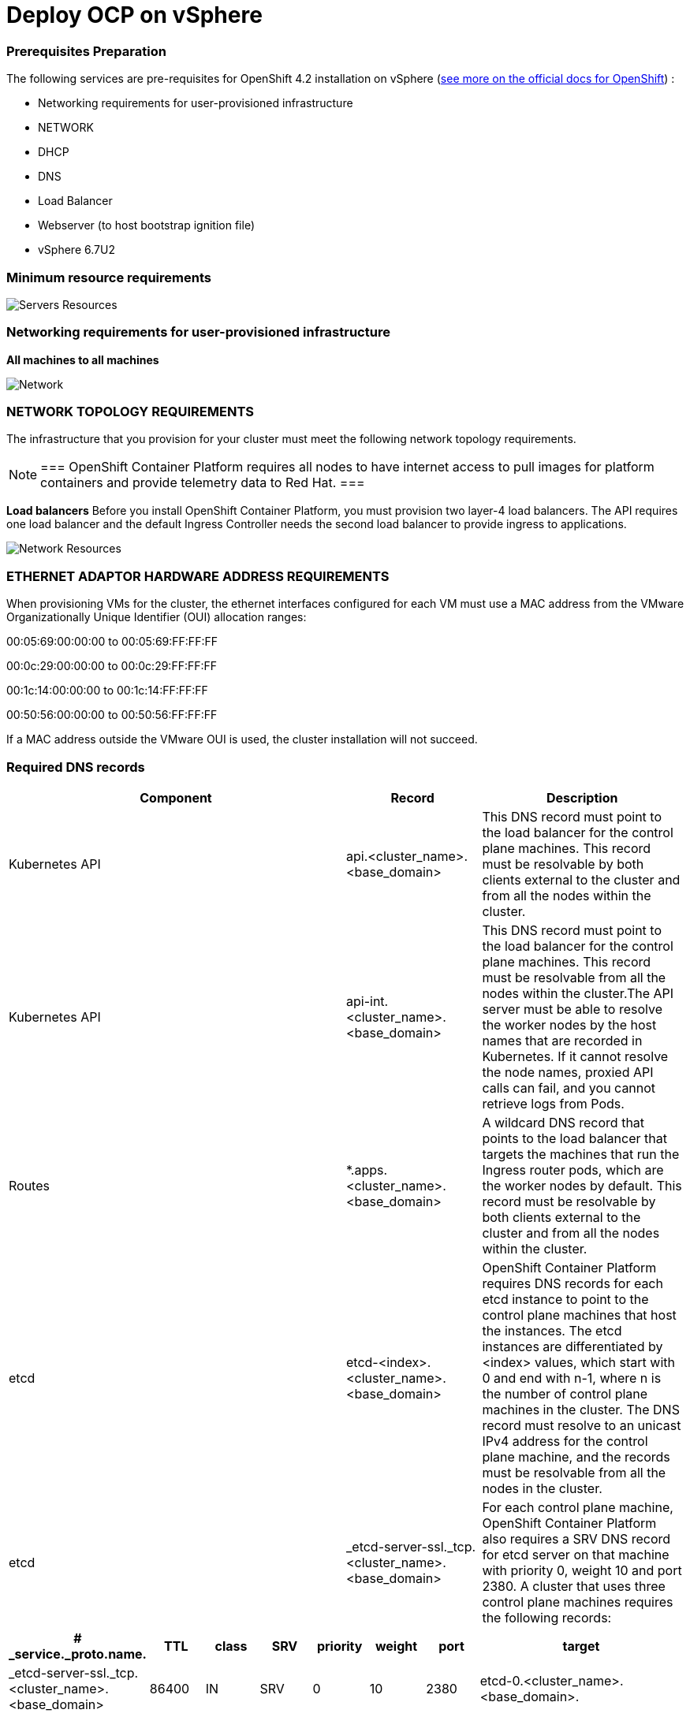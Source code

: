 # Deploy OCP on vSphere

### Prerequisites Preparation

The following services are pre-requisites for OpenShift 4.2 installation on vSphere (https://docs.openshift.com/container-platform/4.2/installing/installing_vsphere/installing-vsphere.html#installation-infrastructure-user-infra_installing-vsphere[see more on the official docs for OpenShift]) :

- Networking requirements for user-provisioned infrastructure
- NETWORK
- DHCP
- DNS
- Load Balancer
- Webserver (to host bootstrap ignition file)
- vSphere 6.7U2

### Minimum resource requirements

image::images/servers-resources.png[Servers Resources]

### Networking requirements for user-provisioned infrastructure

**All machines to all machines**

image::images/networking.png[Network]

### NETWORK TOPOLOGY REQUIREMENTS
The infrastructure that you provision for your cluster must meet the following network topology requirements.

[NOTE]
===
OpenShift Container Platform requires all nodes to have internet access to pull images for platform containers and provide telemetry data to Red Hat.
===

**Load balancers** 
Before you install OpenShift Container Platform, you must provision two layer-4 load balancers. The API requires one load balancer and the default Ingress Controller needs the second load balancer to provide ingress to applications.

image::images/networking01.png[Network Resources]

### ETHERNET ADAPTOR HARDWARE ADDRESS REQUIREMENTS
When provisioning VMs for the cluster, the ethernet interfaces configured for each VM must use a MAC address from the VMware Organizationally Unique Identifier (OUI) allocation ranges:

00:05:69:00:00:00 to 00:05:69:FF:FF:FF

00:0c:29:00:00:00 to 00:0c:29:FF:FF:FF

00:1c:14:00:00:00 to 00:1c:14:FF:FF:FF

00:50:56:00:00:00 to 00:50:56:FF:FF:FF

If a MAC address outside the VMware OUI is used, the cluster installation will not succeed.

### Required DNS records

[cols="5,2,3",options=header]
|===
|Component	
|Record	
|Description

|Kubernetes API
|api.<cluster_name>.<base_domain>
|This DNS record must point to the load balancer for the control plane machines. This record must be resolvable by both clients external to the cluster and from all the nodes within the cluster.

|Kubernetes API
|api-int.<cluster_name>.<base_domain>
|This DNS record must point to the load balancer for the control plane machines. This record must be resolvable from all the nodes within the cluster.The API server must be able to resolve the worker nodes by the host names that are recorded in Kubernetes. If it cannot resolve the node names, proxied API calls can fail, and you cannot retrieve logs from Pods.

|Routes
|*.apps.<cluster_name>.<base_domain>
|A wildcard DNS record that points to the load balancer that targets the machines that run the Ingress router pods, which are the worker nodes by default. This record must be resolvable by both clients external to the cluster and from all the nodes within the cluster.

|etcd
|etcd-<index>.<cluster_name>.<base_domain>
|OpenShift Container Platform requires DNS records for each etcd instance to point to the control plane machines that host the instances. The etcd instances are differentiated by <index> values, which start with 0 and end with n-1, where n is the number of control plane machines in the cluster. The DNS record must resolve to an unicast IPv4 address for the control plane machine, and the records must be resolvable from all the nodes in the cluster.

|etcd
|_etcd-server-ssl._tcp.<cluster_name>.<base_domain>
|For each control plane machine, OpenShift Container Platform also requires a SRV DNS record for etcd server on that machine with priority 0, weight 10 and port 2380. A cluster that uses three control plane machines requires the following records:
|===

[cols="3,2,2,2,2,2,2,8",options=header]
|===
|# _service._proto.name.                            
|TTL    
|class 
|SRV 
|priority 
|weight 
|port 
|target

|_etcd-server-ssl._tcp.<cluster_name>.<base_domain>  
|86400 
|IN    
|SRV 
|0        
|10     
|2380 
|etcd-0.<cluster_name>.<base_domain>.

|_etcd-server-ssl._tcp.<cluster_name>.<base_domain>  
|86400 
|IN    
|SRV 
|0        
|10     
|2380 
|etcd-1.<cluster_name>.<base_domain>.


|_etcd-server-ssl._tcp.<cluster_name>.<base_domain>  
|86400 
|IN    
|SRV 
|0        
|10     
|2380 etcd-2.<cluster_name>.<base_domain>.
|===

*_DNS Settings:_*
----
[user0@infra-services ~]$ sudo cat /etc/named.conf
acl internal_nets { 10.0.0.0/16; };
options {
listen-on port 53 { 127.0.0.1; 10.0.0.5; };
listen-on-v6 port 53 { none; };
directory "/var/named";
dump-file "/var/named/data/cache_dump.db";
statistics-file "/var/named/data/named_stats.txt";
memstatistics-file "/var/named/data/named_mem_stats.txt";
secroots-file "/var/named/data/named.secroots";
(...)
zone "ocp1.rhbr-labs.com" {
type master;
file "ocp1.rhbr-labs.com.zone";
allow-query { any; };
allow-transfer { none; };
allow-update { none; };
};
zone "1.0.10.in-addr.arpa" {
type master;
file "1.0.10.in-addr.arpa.zone";
allow-query { any; };
allow-transfer { none; };
allow-update { none; };
};

[user0@infra-services ~]# sudo cat /var/named/ocp1.rhbr-labs.com.zone 
$TTL    604800
@       IN      SOA     infra-services.ocp1.rhbr-labs.com. admin.ocp1.rhbr-labs.com. (
            3       ; Serial
            604800     ; Refresh
            86400     ; Retry
            2419200     ; Expire
            604800 )   ; Negative Cache TTL
;
; name servers - NS records
    IN      NS      infra-services.ocp1.rhbr-labs.com.

; name servers - A records
infra-services IN A 10.0.0.5
bootstrap-0 IN A 10.0.1.100
master-0 IN A 10.0.1.101
worker-0 IN A 10.0.1.102
api IN A 10.0.0.5
api-int IN A 10.0.0.5
apps IN A 10.0.0.5
*.apps IN A 10.0.0.5
etcd-0 IN A 10.0.1.101
; The SRV records ...note the trailing dot at the end.
_etcd-server-ssl._tcp IN SRV 0 10 2380 etcd-0.ocp1.rhbr-labs.com.

[user0@infra-services ~]# sudo cat /var/named/1.0.10.in-addr.arpa.zone 
$TTL    604800
@       IN      SOA     infra-services.rhbr-labs.com. admin.rhbr-labs.com. (
                        3         ; Serial
                        604800         ; Refresh
                        86400         ; Retry
                        2419200         ; Expire
                        604800 )       ; Negative Cache TTL
; name servers
    IN      NS      infra-services.rhbr-labs.com.

; PTR Records
100 IN PTR bootstrap-0.ocp1.rhbr-labs.com.
101 IN PTR master-0.ocp1.rhbr-labs.com.
102 IN PTR worker-0.ocp1.rhbr-labs.com.
----

*_DHCP:_*

----
[user0@infra-services ~]# sudo cat /etc/dhcp/dhcpd.conf
default-lease-time 900;
max-lease-time 7200;
subnet 10.0.0.0 netmask 255.255.0.0 {
option routers 10.0.0.2;
option subnet-mask 255.255.0.0;
option domain-name-servers 10.0.0.5;
next-server 10.0.0.5;
}

#### CLUSTER OCP
host bootstrap-0 {
hardware ethernet 00:50:56:01:00:01;
fixed-address 10.0.0.100;
option host-name "bootstrap-0.ocp.rhbr-labs.com";
}
host master-0 {
hardware ethernet 00:50:56:01:00:02;
fixed-address 10.0.0.101;
option host-name "master-0.ocp.rhbr-labs.com";
}
(...)
----

*_HAProxy Load Balancer:_*

----
[root@infra-services ~]# sudo cat /etc/haproxy/haproxy.cfg
global
log 127.0.0.1 local2
chroot /var/lib/haproxy
pidfile /var/run/haproxy.pid
maxconn 4000
user haproxy
group haproxy
daemon
stats socket /var/lib/haproxy/stats
ssl-default-bind-ciphers PROFILE=SYSTEM
ssl-default-server-ciphers PROFILE=SYSTEM

defaults
mode http
log global
option httplog
option dontlognull
option http-server-close
option forwardfor except 127.0.0.0/8
option redispatch
retries 3
(...)
#### BEGIN CLUSTER0

frontend ocp4-kubernetes-api-server
mode tcp
option tcplog
bind api.ocp.rhbr-labs.com:6443
default_backend ocp4-kubernetes-api-server

frontend ocp4-kubernetes-api-int-server
mode tcp
option tcplog
bind api-int.ocp.rhbr-labs.com:6443
default_backend ocp4-kubernetes-api-server
(...)

backend ocp4-kubernetes-api-server
mode tcp
balance source
server boostrap-0-0 bootstrap-0.ocp.rhbr-labs.com:6443 check
server master-0-0 master-0.ocp.rhbr-labs.com:6443 check
server master-1-0 master-1.ocp.rhbr-labs.com:6443 check
server master-2-0 master-2.ocp.rhbr-labs.com:6443 check

backend ocp4-machine-config-server
mode tcp
balance source
server bootstrap-0-0 bootstrap-0.ocp.rhbr-labs.com:22623 check
server master-0-0 master-0.ocp.rhbr-labs.com:22623 check
server master-1-0 master-1.ocp.rhbr-labs.com:22623 check
server master-2-0 master-2.ocp.rhbr-labs.com:22623 check
----

*_Apache Webserver:_*
----
[root@infra-services ~]# cat /etc/httpd/conf/httpd.conf 
#
# This is the main Apache HTTP server configuration file.  It contains the
# configuration directives that give the server its instructions.
# See <URL:http://httpd.apache.org/docs/2.4/> for detailed information.
# In particular, see 

(...)
#Listen 12.34.56.78:80
Listen 8080
----

[NOTE]
====
Apache webserver was set to use port 8080 to avoid conflicts with haproxy that is running also in this same server. In a production environment you will use a dedicated Load Balancer so it is not required to change the Apache port.
====



### Pre-requisites validation

Check if the A, PTR and SRV records of the DNS are correctly set:

*Checking A records:*
----
export GUID="<GUID>"

[user0@infra-services ~]$ dig bootstrap-0.ocp$GUID.rhbr-labs.com +short
10.0.0.100
[user0@infra-services ~]$ dig master-0.ocp$GUID.rhbr-labs.com +short
10.0.0.101
[user0@infra-services ~]$ dig worker-0.ocp$GUID.rhbr-labs.com +short
10.0.0.102
----

*Checking PTR records:*
----
[user0@infra-services ~]$ dig -x 10.0.0.100 +short
bootstrap-0.ocp.rhbr-labs.com.
[user0@infra-services ~]$ dig -x 10.0.0.101 +short
master-0.ocp.rhbr-labs.com.
[user0@infra-services ~]$ dig -x 10.0.0.102 +short
worker-0.ocp.rhbr-labs.com.
----

*Checking API records:*
----
[user0@infra-services ~]$ dig api.ocp$GUID.rhbr-labs.com +short
10.0.0.5
[user0@infra-services ~]$ dig api-int.ocp$GUID.rhbr-labs.com +short
10.0.0.5
----

*Checking APPs wildcard record:*
----
[user0@infra-services ~]$ dig *.apps.ocp$GUID.rhbr-labs.com +short
10.0.0.5
----

*Checking SRV records:*
----
[user0@infra-services ~]$ dig _etcd-server-ssl._tcp.ocp$GUID.rhbr-labs.com SRV +short
0 10 2380 etcd-0.ocp.rhbr-labs.com.
----

